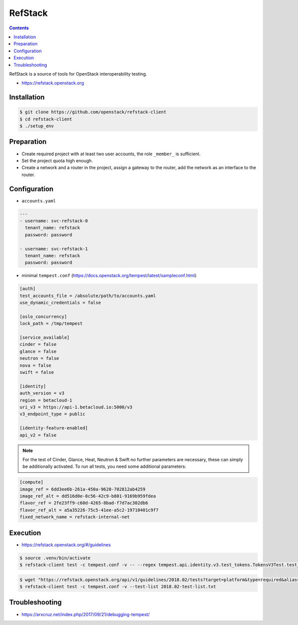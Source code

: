 ========
RefStack
========

.. contents::
   :depth: 2

RefStack is a source of tools for OpenStack interoperability testing.

* https://refstack.openstack.org

Installation
============

.. code-block:: console

   $ git clone https://github.com/openstack/refstack-client
   $ cd refstack-client
   $ ./setup_env

Preparation
===========

* Create required project with at least two user accounts, the role ``_member_`` is sufficient.
* Set the project quota high enough.
* Create a network and a router in the project, assign a gateway to the router, add the network as
  an interface to the router.

Configuration
=============

* ``accounts.yaml``

.. code-block:: yaml

   ---
   - username: svc-refstack-0
     tenant_name: refstack
     password: password

   - username: svc-refstack-1
     tenant_name: refstack
     password: password

* minimal ``tempest.conf`` (https://docs.openstack.org/tempest/latest/sampleconf.html)

.. code-block:: ini

   [auth]
   test_accounts_file = /absolute/path/to/accounts.yaml
   use_dynamic_credentials = false

   [oslo_concurrency]
   lock_path = /tmp/tempest

   [service_available]
   cinder = false
   glance = false
   neutron = false
   nova = false
   swift = false

   [identity]
   auth_version = v3
   region = betacloud-1
   uri_v3 = https://api-1.betacloud.io:5000/v3
   v3_endpoint_type = public

   [identity-feature-enabled]
   api_v2 = false

.. note::

   For the test of Cinder, Glance, Heat, Neutron & Swift no further parameters are necessary,
   these can simply be additionally activated.
   To run all tests, you need some additional parameters:

.. code-block:: ini

   [compute]
   image_ref = 6dd3ee6b-261a-450a-9620-702812ab4259
   image_ref_alt = dd516d0e-8c56-42c9-b801-9169b959fdea
   flavor_ref = 2fe23ff9-c60d-4265-8bad-f7d7ac302db6
   flavor_ref_alt = a5a35226-75c5-41ee-a5c2-19710401c9f7
   fixed_network_name = refstack-internal-net

Execution
=========

* https://refstack.openstack.org/#/guidelines

.. code-block:: console

   $ source .venv/bin/activate
   $ refstack-client test -c tempest.conf -v -- --regex tempest.api.identity.v3.test_tokens.TokensV3Test.test_create_token

.. code-block:: console


   $ wget "https://refstack.openstack.org/api/v1/guidelines/2018.02/tests?target=platform&type=required&alias=true&flag=false" -O 2018.02-test-list.txt
   $ refstack-client test -c tempest.conf -v --test-list 2018.02-test-list.txt

Troubleshooting
===============

* https://arxcruz.net/index.php/2017/09/21/debugging-tempest/
